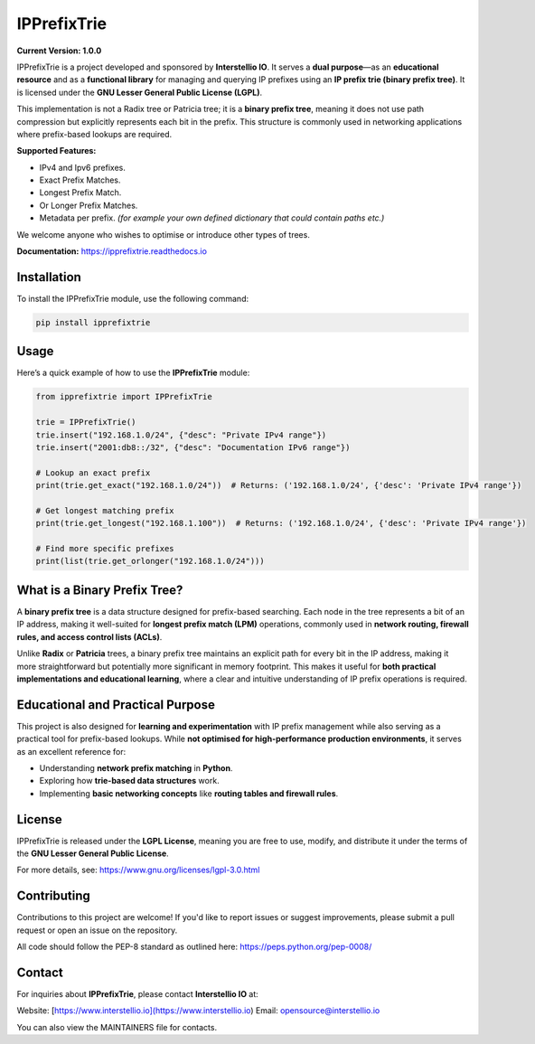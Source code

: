============================
IPPrefixTrie
============================

**Current Version: 1.0.0**

IPPrefixTrie is a project developed and sponsored by **Interstellio IO**.
It serves a **dual purpose**—as an **educational resource** and as a **functional library**
for managing and querying IP prefixes using an **IP prefix trie (binary prefix tree)**.
It is licensed under the **GNU Lesser General Public License (LGPL)**.

This implementation is not a Radix tree or Patricia tree; it is a **binary prefix tree**,
meaning it does not use path compression but explicitly represents each bit in the prefix.
This structure is commonly used in networking applications where prefix-based lookups are required.

**Supported Features:**

* IPv4 and Ipv6 prefixes.
* Exact Prefix Matches.
* Longest Prefix Match.
* Or Longer Prefix Matches.
* Metadata per prefix. *(for example your own defined dictionary that could contain paths etc.)*

We welcome anyone who wishes to optimise or introduce other types of trees.

**Documentation:** https://ipprefixtrie.readthedocs.io

-------------------------------------------------
Installation
-------------------------------------------------
To install the IPPrefixTrie module, use the following command:

.. code-block:: bash

    pip install ipprefixtrie

-------------------------------------------------
Usage
-------------------------------------------------
Here’s a quick example of how to use the **IPPrefixTrie** module:

.. code-block:: python

    from ipprefixtrie import IPPrefixTrie

    trie = IPPrefixTrie()
    trie.insert("192.168.1.0/24", {"desc": "Private IPv4 range"})
    trie.insert("2001:db8::/32", {"desc": "Documentation IPv6 range"})

    # Lookup an exact prefix
    print(trie.get_exact("192.168.1.0/24"))  # Returns: ('192.168.1.0/24', {'desc': 'Private IPv4 range'})

    # Get longest matching prefix
    print(trie.get_longest("192.168.1.100"))  # Returns: ('192.168.1.0/24', {'desc': 'Private IPv4 range'})

    # Find more specific prefixes
    print(list(trie.get_orlonger("192.168.1.0/24")))

-------------------------------------------------
What is a Binary Prefix Tree?
-------------------------------------------------
A **binary prefix tree** is a data structure designed for prefix-based searching.
Each node in the tree represents a bit of an IP address, making it well-suited
for **longest prefix match (LPM)** operations, commonly used in **network routing,
firewall rules, and access control lists (ACLs)**.

Unlike **Radix** or **Patricia** trees, a binary prefix tree maintains an explicit
path for every bit in the IP address, making it more straightforward but potentially
more significant in memory footprint. This makes it useful for **both practical
implementations and educational learning**, where a clear and intuitive understanding
of IP prefix operations is required.


-------------------------------------------------
Educational and Practical Purpose
-------------------------------------------------
This project is also designed for **learning and experimentation** with IP
prefix management while also serving as a practical tool for prefix-based
lookups. While **not optimised for high-performance production
environments**, it serves as an excellent reference for:

- Understanding **network prefix matching** in **Python**.
- Exploring how **trie-based data structures** work.
- Implementing **basic networking concepts** like **routing tables and firewall rules**.

-------------------------------------------------
License
-------------------------------------------------
IPPrefixTrie is released under the **LGPL License**, meaning you are free to use, modify, and distribute it under the terms of the **GNU Lesser General Public License**.

For more details, see: https://www.gnu.org/licenses/lgpl-3.0.html

-------------------------------------------------
Contributing
-------------------------------------------------
Contributions to this project are welcome! If you'd like to report issues or suggest improvements, please submit a pull request or open an issue on the repository.

All code should follow the PEP-8 standard as outlined here: https://peps.python.org/pep-0008/

-------------------------------------------------
Contact
-------------------------------------------------
For inquiries about **IPPrefixTrie**, please contact **Interstellio IO** at:

Website: [https://www.interstellio.io](https://www.interstellio.io)
Email: opensource@interstellio.io

You can also view the MAINTAINERS file for contacts.